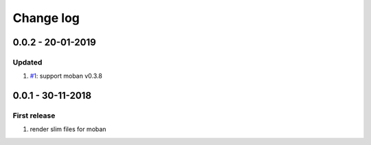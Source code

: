 Change log
================================================================================

0.0.2 - 20-01-2019
--------------------------------------------------------------------------------

Updated
^^^^^^^^^^^^^^^^^^^^^^^^^^^^^^^^^^^^^^^^^^^^^^^^^^^^^^^^^^^^^^^^^^^^^^^^^^^^^^^^

#. `#1 <https://github.com/moremoban/moban-slim/issues/1>`_: support moban
   v0.3.8

0.0.1 - 30-11-2018
--------------------------------------------------------------------------------

First release
^^^^^^^^^^^^^^^^^^^^^^^^^^^^^^^^^^^^^^^^^^^^^^^^^^^^^^^^^^^^^^^^^^^^^^^^^^^^^^^^

#. render slim files for moban
